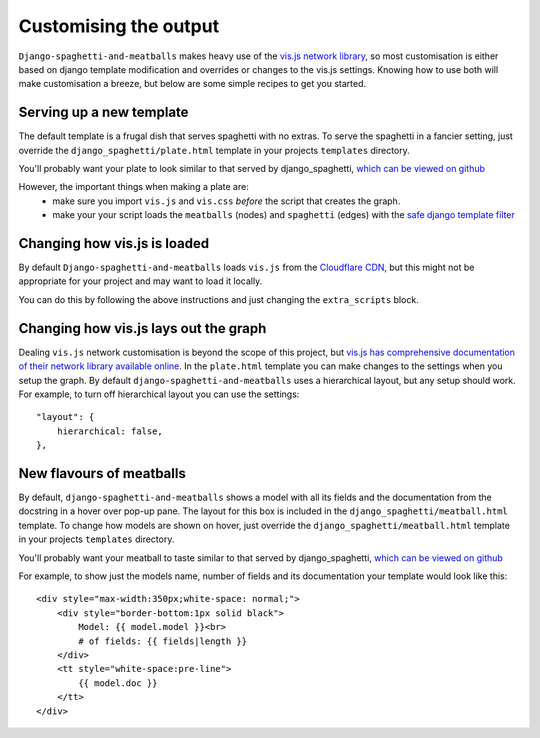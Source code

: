 Customising the output
======================

``Django-spaghetti-and-meatballs`` makes heavy use of the
`vis.js network library <http://visjs.org/network_examples.html>`_, so most
customisation is either based on django template modification and overrides
or changes to the vis.js settings. Knowing how to use both will make customisation
a breeze, but below are some simple recipes to get you started.

Serving up a new template
-------------------------

The default template is a frugal dish that serves spaghetti with no extras.
To serve the spaghetti in a fancier setting, just override the
``django_spaghetti/plate.html`` template in your projects ``templates`` directory.

You'll probably want your plate to look similar to that served by django_spaghetti,
`which can be viewed on github <https://github.com/LegoStormtroopr/django-spaghetti-and-meatballs/blob/master/django_spaghetti/templates/django_spaghetti/plate.html>`_ 

However, the important things when making a plate are:
 * make sure you import ``vis.js`` and ``vis.css`` *before* the script that creates the graph.
 * make your your script loads the ``meatballs`` (nodes) and ``spaghetti`` (edges) with the `safe django template filter <https://docs.djangoproject.com/en/1.8/ref/templates/builtins/#safe>`_
 
Changing how vis.js is loaded
-----------------------------

By default ``Django-spaghetti-and-meatballs`` loads ``vis.js`` from the
`Cloudflare CDN <http://cdnjs.com/libraries/vis>`_, but this might not be
appropriate for your project and may want to load it locally.

You can do this by following the above instructions and just changing the ``extra_scripts`` block.

Changing how vis.js lays out the graph
--------------------------------------

Dealing ``vis.js`` network customisation is beyond the scope of this project, but
`vis.js has comprehensive documentation of their network library available online <http://visjs.org/docs/network/>`_.
In the ``plate.html`` template you can make changes to the settings when you setup the graph.
By default ``django-spaghetti-and-meatballs`` uses a hierarchical layout, but any setup should work.
For example, to turn off hierarchical layout you can use the settings::

    "layout": {
        hierarchical: false,
    },

New flavours of meatballs
-------------------------

By default, ``django-spaghetti-and-meatballs`` shows a model with all its fields
and the documentation from the docstring in a hover over pop-up pane.
The layout for this box is included in the ``django_spaghetti/meatball.html``
template.
To change how models are shown on hover, just override the
``django_spaghetti/meatball.html`` template in your projects ``templates`` directory.

You'll probably want your meatball to taste similar to that served by django_spaghetti,
`which can be viewed on github <https://github.com/LegoStormtroopr/django-spaghetti-and-meatballs/blob/master/django_spaghetti/templates/django_spaghetti/meatball.html>`_ 

For example, to show just the models name, number of fields and its documentation your template would look like this::

    <div style="max-width:350px;white-space: normal;">
        <div style="border-bottom:1px solid black">
            Model: {{ model.model }}<br>
            # of fields: {{ fields|length }}
        </div>
        <tt style="white-space:pre-line">
            {{ model.doc }}
        </tt>
    </div>
